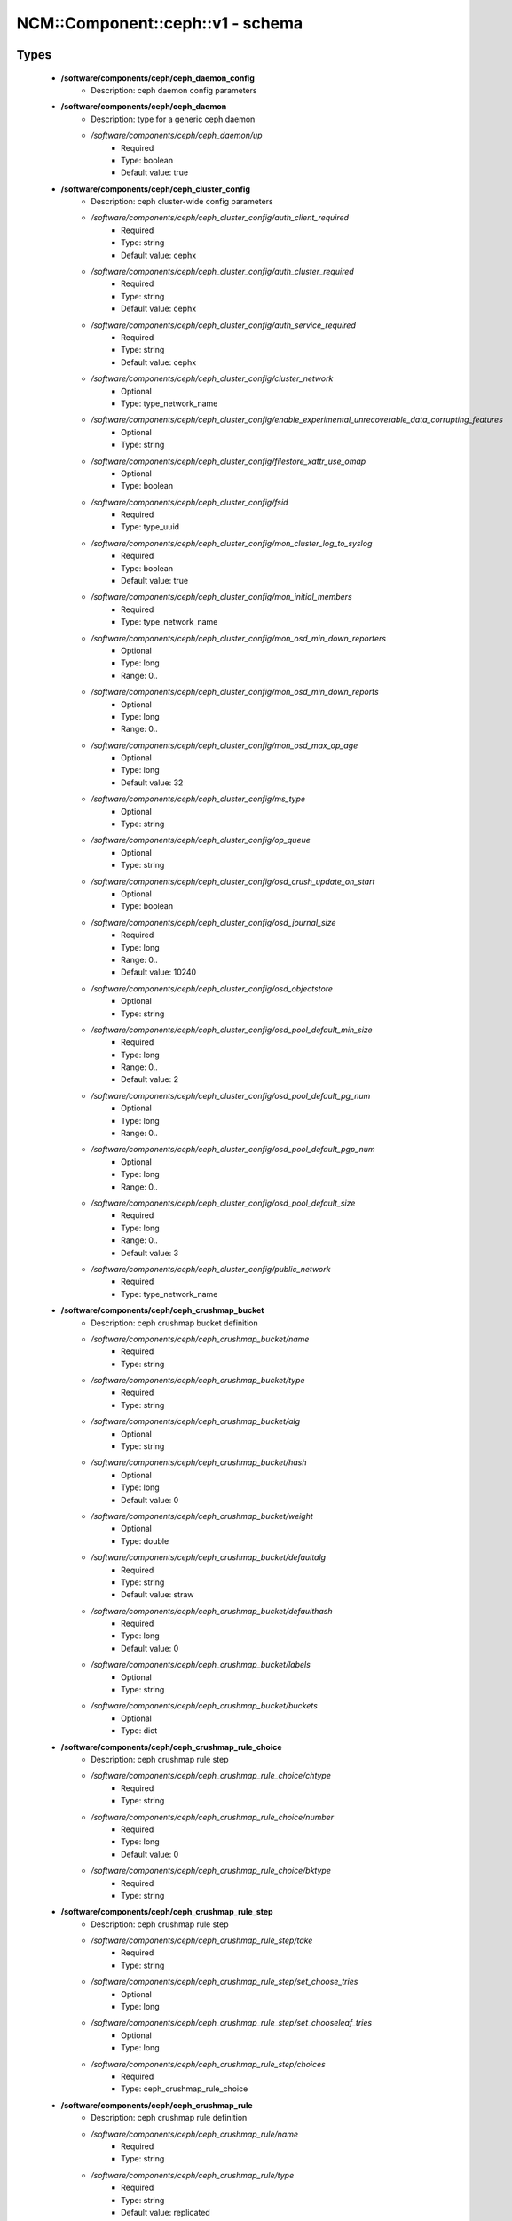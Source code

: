 ####################################
NCM\::Component\::ceph\::v1 - schema
####################################

Types
-----

 - **/software/components/ceph/ceph_daemon_config**
    - Description: ceph daemon config parameters
 - **/software/components/ceph/ceph_daemon**
    - Description: type for a generic ceph daemon
    - */software/components/ceph/ceph_daemon/up*
        - Required
        - Type: boolean
        - Default value: true
 - **/software/components/ceph/ceph_cluster_config**
    - Description: ceph cluster-wide config parameters
    - */software/components/ceph/ceph_cluster_config/auth_client_required*
        - Required
        - Type: string
        - Default value: cephx
    - */software/components/ceph/ceph_cluster_config/auth_cluster_required*
        - Required
        - Type: string
        - Default value: cephx
    - */software/components/ceph/ceph_cluster_config/auth_service_required*
        - Required
        - Type: string
        - Default value: cephx
    - */software/components/ceph/ceph_cluster_config/cluster_network*
        - Optional
        - Type: type_network_name
    - */software/components/ceph/ceph_cluster_config/enable_experimental_unrecoverable_data_corrupting_features*
        - Optional
        - Type: string
    - */software/components/ceph/ceph_cluster_config/filestore_xattr_use_omap*
        - Optional
        - Type: boolean
    - */software/components/ceph/ceph_cluster_config/fsid*
        - Required
        - Type: type_uuid
    - */software/components/ceph/ceph_cluster_config/mon_cluster_log_to_syslog*
        - Required
        - Type: boolean
        - Default value: true
    - */software/components/ceph/ceph_cluster_config/mon_initial_members*
        - Required
        - Type: type_network_name
    - */software/components/ceph/ceph_cluster_config/mon_osd_min_down_reporters*
        - Optional
        - Type: long
        - Range: 0..
    - */software/components/ceph/ceph_cluster_config/mon_osd_min_down_reports*
        - Optional
        - Type: long
        - Range: 0..
    - */software/components/ceph/ceph_cluster_config/mon_osd_max_op_age*
        - Optional
        - Type: long
        - Default value: 32
    - */software/components/ceph/ceph_cluster_config/ms_type*
        - Optional
        - Type: string
    - */software/components/ceph/ceph_cluster_config/op_queue*
        - Optional
        - Type: string
    - */software/components/ceph/ceph_cluster_config/osd_crush_update_on_start*
        - Optional
        - Type: boolean
    - */software/components/ceph/ceph_cluster_config/osd_journal_size*
        - Required
        - Type: long
        - Range: 0..
        - Default value: 10240
    - */software/components/ceph/ceph_cluster_config/osd_objectstore*
        - Optional
        - Type: string
    - */software/components/ceph/ceph_cluster_config/osd_pool_default_min_size*
        - Required
        - Type: long
        - Range: 0..
        - Default value: 2
    - */software/components/ceph/ceph_cluster_config/osd_pool_default_pg_num*
        - Optional
        - Type: long
        - Range: 0..
    - */software/components/ceph/ceph_cluster_config/osd_pool_default_pgp_num*
        - Optional
        - Type: long
        - Range: 0..
    - */software/components/ceph/ceph_cluster_config/osd_pool_default_size*
        - Required
        - Type: long
        - Range: 0..
        - Default value: 3
    - */software/components/ceph/ceph_cluster_config/public_network*
        - Required
        - Type: type_network_name
 - **/software/components/ceph/ceph_crushmap_bucket**
    - Description: ceph crushmap bucket definition
    - */software/components/ceph/ceph_crushmap_bucket/name*
        - Required
        - Type: string
    - */software/components/ceph/ceph_crushmap_bucket/type*
        - Required
        - Type: string
    - */software/components/ceph/ceph_crushmap_bucket/alg*
        - Optional
        - Type: string
    - */software/components/ceph/ceph_crushmap_bucket/hash*
        - Optional
        - Type: long
        - Default value: 0
    - */software/components/ceph/ceph_crushmap_bucket/weight*
        - Optional
        - Type: double
    - */software/components/ceph/ceph_crushmap_bucket/defaultalg*
        - Required
        - Type: string
        - Default value: straw
    - */software/components/ceph/ceph_crushmap_bucket/defaulthash*
        - Required
        - Type: long
        - Default value: 0
    - */software/components/ceph/ceph_crushmap_bucket/labels*
        - Optional
        - Type: string
    - */software/components/ceph/ceph_crushmap_bucket/buckets*
        - Optional
        - Type: dict
 - **/software/components/ceph/ceph_crushmap_rule_choice**
    - Description: ceph crushmap rule step
    - */software/components/ceph/ceph_crushmap_rule_choice/chtype*
        - Required
        - Type: string
    - */software/components/ceph/ceph_crushmap_rule_choice/number*
        - Required
        - Type: long
        - Default value: 0
    - */software/components/ceph/ceph_crushmap_rule_choice/bktype*
        - Required
        - Type: string
 - **/software/components/ceph/ceph_crushmap_rule_step**
    - Description: ceph crushmap rule step
    - */software/components/ceph/ceph_crushmap_rule_step/take*
        - Required
        - Type: string
    - */software/components/ceph/ceph_crushmap_rule_step/set_choose_tries*
        - Optional
        - Type: long
    - */software/components/ceph/ceph_crushmap_rule_step/set_chooseleaf_tries*
        - Optional
        - Type: long
    - */software/components/ceph/ceph_crushmap_rule_step/choices*
        - Required
        - Type: ceph_crushmap_rule_choice
 - **/software/components/ceph/ceph_crushmap_rule**
    - Description: ceph crushmap rule definition
    - */software/components/ceph/ceph_crushmap_rule/name*
        - Required
        - Type: string
    - */software/components/ceph/ceph_crushmap_rule/type*
        - Required
        - Type: string
        - Default value: replicated
    - */software/components/ceph/ceph_crushmap_rule/ruleset*
        - Optional
        - Type: long
        - Range: 0..
    - */software/components/ceph/ceph_crushmap_rule/min_size*
        - Required
        - Type: long
        - Range: 0..
        - Default value: 1
    - */software/components/ceph/ceph_crushmap_rule/max_size*
        - Required
        - Type: long
        - Range: 0..
        - Default value: 10
    - */software/components/ceph/ceph_crushmap_rule/steps*
        - Required
        - Type: ceph_crushmap_rule_step
 - **/software/components/ceph/ceph_crushmap**
    - Description: ceph crushmap definitionThe crushmap defines some types of buckets,a hierarchical bucket structure,rules for traversing these bucketsand tunables for magic numbers.
    - */software/components/ceph/ceph_crushmap/types*
        - Required
        - Type: string
    - */software/components/ceph/ceph_crushmap/buckets*
        - Required
        - Type: ceph_crushmap_bucket
    - */software/components/ceph/ceph_crushmap/rules*
        - Required
        - Type: ceph_crushmap_rule
    - */software/components/ceph/ceph_crushmap/tunables*
        - Optional
        - Type: long
 - **/software/components/ceph/ceph_cluster**
    - Description: overarching ceph cluster type, with osds, mons and msds
    - */software/components/ceph/ceph_cluster/config*
        - Required
        - Type: ceph_cluster_config
    - */software/components/ceph/ceph_cluster/osdhosts*
        - Required
        - Type: ceph_osd_host
    - */software/components/ceph/ceph_cluster/monitors*
        - Required
        - Type: ceph_monitor
    - */software/components/ceph/ceph_cluster/mdss*
        - Optional
        - Type: ceph_mds
    - */software/components/ceph/ceph_cluster/radosgwh*
        - Optional
        - Type: ceph_radosgwh
    - */software/components/ceph/ceph_cluster/deployhosts*
        - Required
        - Type: type_fqdn
    - */software/components/ceph/ceph_cluster/crushmap*
        - Optional
        - Type: ceph_crushmap
 - **/software/components/ceph/ceph_localdaemons**
    - Description: Decentralized config feature:For use with dedicated pan code that builds the cluster info from remote templates.
    - */software/components/ceph/ceph_localdaemons/osds*
        - Required
        - Type: ceph_osd
 - **/software/components/ceph/ceph_component**
    - Description: ceph clusters
    - */software/components/ceph/ceph_component/clusters*
        - Optional
        - Type: ceph_cluster
    - */software/components/ceph/ceph_component/localdaemons*
        - Optional
        - Type: ceph_localdaemons
    - */software/components/ceph/ceph_component/ceph_version*
        - Optional
        - Type: string
    - */software/components/ceph/ceph_component/deploy_version*
        - Optional
        - Type: string
    - */software/components/ceph/ceph_component/key_accept*
        - Optional
        - Type: string
    - */software/components/ceph/ceph_component/ssh_multiplex*
        - Required
        - Type: boolean
        - Default value: true
    - */software/components/ceph/ceph_component/max_add_osd_failures_per_host*
        - Required
        - Type: long
        - Range: 0..
        - Default value: 0
    - */software/components/ceph/ceph_component/release*
        - Required
        - Type: string
        - Default value: Jewel

Functions
---------

 - valid_osd_names
    - Description: check that the ceph osd names are no ceph reserved paths
    - Arguments:
        - ceph_component type
 - is_crushmap
    - Description: checks the ceph crushmap, this includes uniqueness of bucket and rule name, recursive bucket typing, and rules using existing buckets
    - Arguments:
        - crushmap allowed bucket types
        - crushmap buckets definitions
        - rules to traverse crushmap
 - is_bucket
    - Description: check the bucket type recursively, this includes attribute type and value checking and the uniqueness of names
    - Arguments:
        - bucket to check
        - list of already parsed bucket names
        - accepted bucket types
        - 1 if bucket is top bucket, 0 otherwise
 - is_ceph_crushmap_bucket_alg
    - Description: check it is a valid algorithm, also used in is_crushmap
    - Arguments:
        - bucket algoritm
